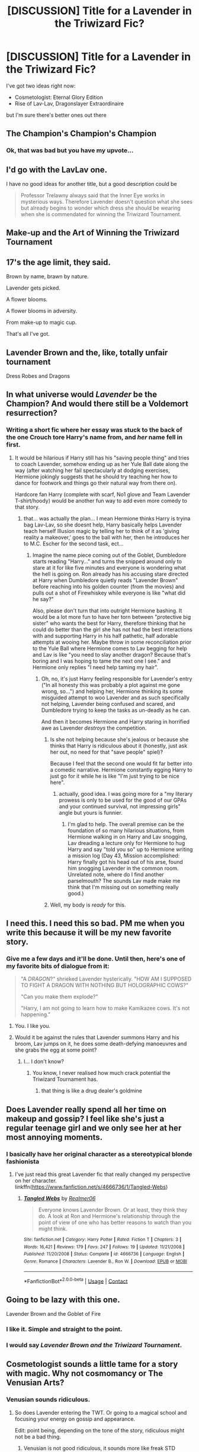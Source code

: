 #+TITLE: [DISCUSSION] Title for a Lavender in the Triwizard Fic?

* [DISCUSSION] Title for a Lavender in the Triwizard Fic?
:PROPERTIES:
:Author: PixelKind
:Score: 24
:DateUnix: 1523276782.0
:DateShort: 2018-Apr-09
:FlairText: Discussion
:END:
I've got two ideas right now:

- Cosmetologist: Eternal Glory Edition
- Rise of Lav-Lav, Dragonslayer Extraordinaire

but I'm sure there's better ones out there


** The Champion's Champion's Champion
:PROPERTIES:
:Author: jpk17041
:Score: 34
:DateUnix: 1523289402.0
:DateShort: 2018-Apr-09
:END:

*** Ok, that was bad but you have my upvote...
:PROPERTIES:
:Author: Esarathon
:Score: 2
:DateUnix: 1523290913.0
:DateShort: 2018-Apr-09
:END:


** I'd go with the LavLav one.

I have no good ideas for another title, but a good description could be

#+begin_quote
  Professor Trelawny always said that the Inner Eye works in mysterious ways. Therefore Lavender doesn't question what she sees but already begins to wonder which dress she should be wearing when she is commendated for winning the Triwizard Tournament.
#+end_quote
:PROPERTIES:
:Author: Hellstrike
:Score: 21
:DateUnix: 1523280350.0
:DateShort: 2018-Apr-09
:END:


** Make-up and the Art of Winning the Triwizard Tournament
:PROPERTIES:
:Author: wwbillyww
:Score: 10
:DateUnix: 1523280520.0
:DateShort: 2018-Apr-09
:END:


** 17's the age limit, they said.

Brown by name, brawn by nature.

Lavender gets picked.

A flower blooms.

A flower blooms in adversity.

From make-up to magic cup.

That's all I've got.
:PROPERTIES:
:Author: Ch1pp
:Score: 6
:DateUnix: 1523293024.0
:DateShort: 2018-Apr-09
:END:


** Lavender Brown and the, like, totally unfair tournament

Dress Robes and Dragons
:PROPERTIES:
:Author: Slindish
:Score: 5
:DateUnix: 1523366674.0
:DateShort: 2018-Apr-10
:END:


** In what universe would /Lavender/ be the Champion? And would there still be a Voldemort resurrection?
:PROPERTIES:
:Author: MrToddWilkins
:Score: 3
:DateUnix: 1523293322.0
:DateShort: 2018-Apr-09
:END:

*** Writing a short fic where her essay was stuck to the back of the one Crouch tore Harry's name from, and /her/ name fell in first.
:PROPERTIES:
:Author: PixelKind
:Score: 7
:DateUnix: 1523297021.0
:DateShort: 2018-Apr-09
:END:

**** It would be hilarious if Harry still has his "saving people thing" and tries to coach Lavender, somehow ending up as her Yule Ball date along the way (after watching her fail spectacularly at dodging exercises, Hermione jokingly suggests that he should try teaching her how to dance for footwork and things go their natural way from there on).

Hardcore fan Harry (complete with scarf, No1 glove and Team Lavender T-shirt/hoody) would be another fun way to add even more comedy to that story.
:PROPERTIES:
:Author: Hellstrike
:Score: 8
:DateUnix: 1523299319.0
:DateShort: 2018-Apr-09
:END:

***** that... was actually the plan... I mean Hermione thinks Harry is tryina bag Lav-Lav, so she doesnt help, Harry basically helps Lavender teach herself Illusion magic by telling her to think of it as 'giving reality a makeover,' goes to the ball with her, then he introduces her to M.C. Escher for the second task, ect...
:PROPERTIES:
:Author: PixelKind
:Score: 8
:DateUnix: 1523300463.0
:DateShort: 2018-Apr-09
:END:

****** Imagine the name piece coming out of the Goblet, Dumbledore starts reading "Harry..." and turns the snipped around only to stare at it for like five minutes and everyone is wondering what the hell is going on. Ron already has his accusing stare directed at Harry when Dumbledore quietly reads "Lavender Brown" before reaching into his golden counter (from the movies) and pulls out a shot of Firewhiskey while everyone is like "what did he say?"

Also, please don't turn that into outright Hermione bashing. It would be a lot more fun to have her torn between "protective big sister" who wants the best for Harry, therefore thinking that he could do better than the girl she has not had the best interactions with and supporting Harry in his half pathetic, half adorable attempts at wooing her. Maybe throw in some reconciliation prior to the Yule Ball where Hermione comes to Lav begging for help and Lav is like "you need to slay another dragon? Because that's boring and I was hoping to tame the next one I see." and Hermione only replies "I need help taming my hair".
:PROPERTIES:
:Author: Hellstrike
:Score: 3
:DateUnix: 1523302707.0
:DateShort: 2018-Apr-10
:END:

******* Oh, no, it's just Harry feeling responsible for Lavender's entry ("In all honesty this was probably a plot against me gone wrong, so...") and helping her, Hermione thinking its some misguided attempt to woo Lavender and as such specifically not helping, Lavender being confused and scared, and Dumbledore trying to keep the tasks as un-deadly as he can.

And then it becomes Hermione and Harry staring in horrified awe as Lavender /destroys/ the competition.
:PROPERTIES:
:Author: PixelKind
:Score: 8
:DateUnix: 1523312237.0
:DateShort: 2018-Apr-10
:END:

******** Is she not helping because she's jealous or because she thinks that Harry is ridiculous about it (honestly, just ask her out, no need for that "save people" spiel)?

Because I feel that the second one would fit far better into a comedic narrative. Hermione constantly egging Harry to just go for it while he is like "I'm just trying to be nice here".
:PROPERTIES:
:Author: Hellstrike
:Score: 2
:DateUnix: 1523314261.0
:DateShort: 2018-Apr-10
:END:

********* actually, good idea. I was going more for a "my literary prowess is only to be used for the good of our GPAs and your continued survival, not impressing girls" angle but yours is funnier.
:PROPERTIES:
:Author: PixelKind
:Score: 2
:DateUnix: 1523329317.0
:DateShort: 2018-Apr-10
:END:

********** I'm glad to help. The overall premise can be the foundation of so many hilarious situations, from Hermione walking in on Harry and Lav snogging, Lav dreading a lecture only for Hermione to hug Harry and say "told you so" up to Hermione writing a mission log (Day 43, Mission accomplished: Harry finally got his head out of his arse, found him snogging Lavender in the common room. Unrelated note, where do I find another parselmouth? The sounds Lav made make me think that I'm missing out on something really good.)
:PROPERTIES:
:Author: Hellstrike
:Score: 2
:DateUnix: 1523351895.0
:DateShort: 2018-Apr-10
:END:


******** Well, my body is /ready/ for this.
:PROPERTIES:
:Author: yarglethatblargle
:Score: 1
:DateUnix: 1523322623.0
:DateShort: 2018-Apr-10
:END:


** I need this. I need this so bad. PM me when you write this because it will be my new favorite story.
:PROPERTIES:
:Author: Full-Paragon
:Score: 3
:DateUnix: 1523322885.0
:DateShort: 2018-Apr-10
:END:

*** Give me a few days and it'll be done. Until then, here's one of my favorite bits of dialogue from it:

#+begin_quote
  "A /DRAGON/?" shrieked Lavender hysterically. "HOW AM I SUPPOSED TO FIGHT A DRAGON WITH NOTHING BUT HOLOGRAPHIC COWS?"

  "Can you make them explode?"

  "Harry, I am not going to learn how to make Kamikazee cows. It's not happening."
#+end_quote
:PROPERTIES:
:Author: PixelKind
:Score: 6
:DateUnix: 1523333293.0
:DateShort: 2018-Apr-10
:END:

**** You. I like you.
:PROPERTIES:
:Author: Full-Paragon
:Score: 2
:DateUnix: 1523333665.0
:DateShort: 2018-Apr-10
:END:


**** Would it be against the rules that Lavender summons Harry and his broom, Lav jumps on it, he does some death-defying manoeuvres and she grabs the egg at some point?
:PROPERTIES:
:Author: Hellstrike
:Score: 2
:DateUnix: 1523393961.0
:DateShort: 2018-Apr-11
:END:

***** I... I don't know?
:PROPERTIES:
:Author: PixelKind
:Score: 2
:DateUnix: 1523400827.0
:DateShort: 2018-Apr-11
:END:

****** You know, I never realised how much crack potential the Triwizard Tournament has.
:PROPERTIES:
:Author: Hellstrike
:Score: 4
:DateUnix: 1523402611.0
:DateShort: 2018-Apr-11
:END:

******* that thing is like a drug dealer's goldmine
:PROPERTIES:
:Author: PixelKind
:Score: 2
:DateUnix: 1523416058.0
:DateShort: 2018-Apr-11
:END:


** Does Lavender really spend all her time on makeup and gossip? I feel like she's just a regular teenage girl and we only see her at her most annoying moments.
:PROPERTIES:
:Author: Redhotlipstik
:Score: 3
:DateUnix: 1523347487.0
:DateShort: 2018-Apr-10
:END:

*** I basically have her original character as a stereotypical blonde fashionista
:PROPERTIES:
:Author: PixelKind
:Score: 3
:DateUnix: 1523364626.0
:DateShort: 2018-Apr-10
:END:

**** I've just read this great Lavender fic that really changed my perspective on her character. linkffn([[https://www.fanfiction.net/s/4666736/1/Tangled-Webs]])
:PROPERTIES:
:Author: Redhotlipstik
:Score: 2
:DateUnix: 1523440840.0
:DateShort: 2018-Apr-11
:END:

***** [[https://www.fanfiction.net/s/4666736/1/][*/Tangled Webs/*]] by [[https://www.fanfiction.net/u/436397/Realmer06][/Realmer06/]]

#+begin_quote
  Everyone knows Lavender Brown. Or at least, they think they do. A look at Ron and Hermione's relationship through the point of view of one who has better reasons to watch than you might think.
#+end_quote

^{/Site/:} ^{fanfiction.net} ^{*|*} ^{/Category/:} ^{Harry} ^{Potter} ^{*|*} ^{/Rated/:} ^{Fiction} ^{T} ^{*|*} ^{/Chapters/:} ^{3} ^{*|*} ^{/Words/:} ^{16,421} ^{*|*} ^{/Reviews/:} ^{179} ^{*|*} ^{/Favs/:} ^{247} ^{*|*} ^{/Follows/:} ^{19} ^{*|*} ^{/Updated/:} ^{11/21/2008} ^{*|*} ^{/Published/:} ^{11/20/2008} ^{*|*} ^{/Status/:} ^{Complete} ^{*|*} ^{/id/:} ^{4666736} ^{*|*} ^{/Language/:} ^{English} ^{*|*} ^{/Genre/:} ^{Romance} ^{*|*} ^{/Characters/:} ^{Lavender} ^{B.,} ^{Ron} ^{W.} ^{*|*} ^{/Download/:} ^{[[http://www.ff2ebook.com/old/ffn-bot/index.php?id=4666736&source=ff&filetype=epub][EPUB]]} ^{or} ^{[[http://www.ff2ebook.com/old/ffn-bot/index.php?id=4666736&source=ff&filetype=mobi][MOBI]]}

--------------

*FanfictionBot*^{2.0.0-beta} | [[https://github.com/tusing/reddit-ffn-bot/wiki/Usage][Usage]] | [[https://www.reddit.com/message/compose?to=tusing][Contact]]
:PROPERTIES:
:Author: FanfictionBot
:Score: 2
:DateUnix: 1523440847.0
:DateShort: 2018-Apr-11
:END:


** Going to be lazy with this one.

Lavender Brown and the Goblet of Fire
:PROPERTIES:
:Author: NiceUsernameBro
:Score: 9
:DateUnix: 1523279886.0
:DateShort: 2018-Apr-09
:END:

*** I like it. Simple and straight to the point.
:PROPERTIES:
:Score: 4
:DateUnix: 1523283329.0
:DateShort: 2018-Apr-09
:END:


*** I would say /Lavender Brown and the Triwizard Tournament/.
:PROPERTIES:
:Author: Achille-Talon
:Score: 1
:DateUnix: 1523298774.0
:DateShort: 2018-Apr-09
:END:


** Cosmetologist sounds a little tame for a story with magic. Why not cosmomancy or The Venusian Arts?
:PROPERTIES:
:Author: TaoTeChong
:Score: 2
:DateUnix: 1523283781.0
:DateShort: 2018-Apr-09
:END:

*** Venusian sounds ridiculous.
:PROPERTIES:
:Author: Hellstrike
:Score: 3
:DateUnix: 1523283919.0
:DateShort: 2018-Apr-09
:END:

**** So does Lavender entering the TWT. Or going to a magical school and focusing your energy on gossip and appearance.

Edit: point being, depending on the tone of the story, ridiculous might not be a bad thing.
:PROPERTIES:
:Author: TaoTeChong
:Score: 7
:DateUnix: 1523284028.0
:DateShort: 2018-Apr-09
:END:

***** Venusian is not good ridiculous, it sounds more like freak STD ridiculous.
:PROPERTIES:
:Author: Hellstrike
:Score: 3
:DateUnix: 1523285007.0
:DateShort: 2018-Apr-09
:END:

****** Lol. You might be right.
:PROPERTIES:
:Author: TaoTeChong
:Score: 1
:DateUnix: 1523285322.0
:DateShort: 2018-Apr-09
:END:


**** dont you know venusian karate ? that stuff is badass
:PROPERTIES:
:Author: natus92
:Score: 1
:DateUnix: 1523302651.0
:DateShort: 2018-Apr-10
:END:

***** No, and without looking it up it sounds like a porn parody (a quick google search says it is from the Dr Who fandom, but I stand by my initial assessment).
:PROPERTIES:
:Author: Hellstrike
:Score: 1
:DateUnix: 1523302856.0
:DateShort: 2018-Apr-10
:END:


**** You're not alone, but it's apparently become the common form of the adjective meaning "pertaining to Venus" as the alternatives Venerian/Venarial and Cytherean each have their own problems due to unfortunate connotations and obscurity respectively.

[[https://en.wikipedia.org/wiki/Cytherean]]
:PROPERTIES:
:Author: A_Rabid_Pie
:Score: 1
:DateUnix: 1523311504.0
:DateShort: 2018-Apr-10
:END:


** The Purple Champion.
:PROPERTIES:
:Author: zsmg
:Score: 1
:DateUnix: 1523286483.0
:DateShort: 2018-Apr-09
:END:

